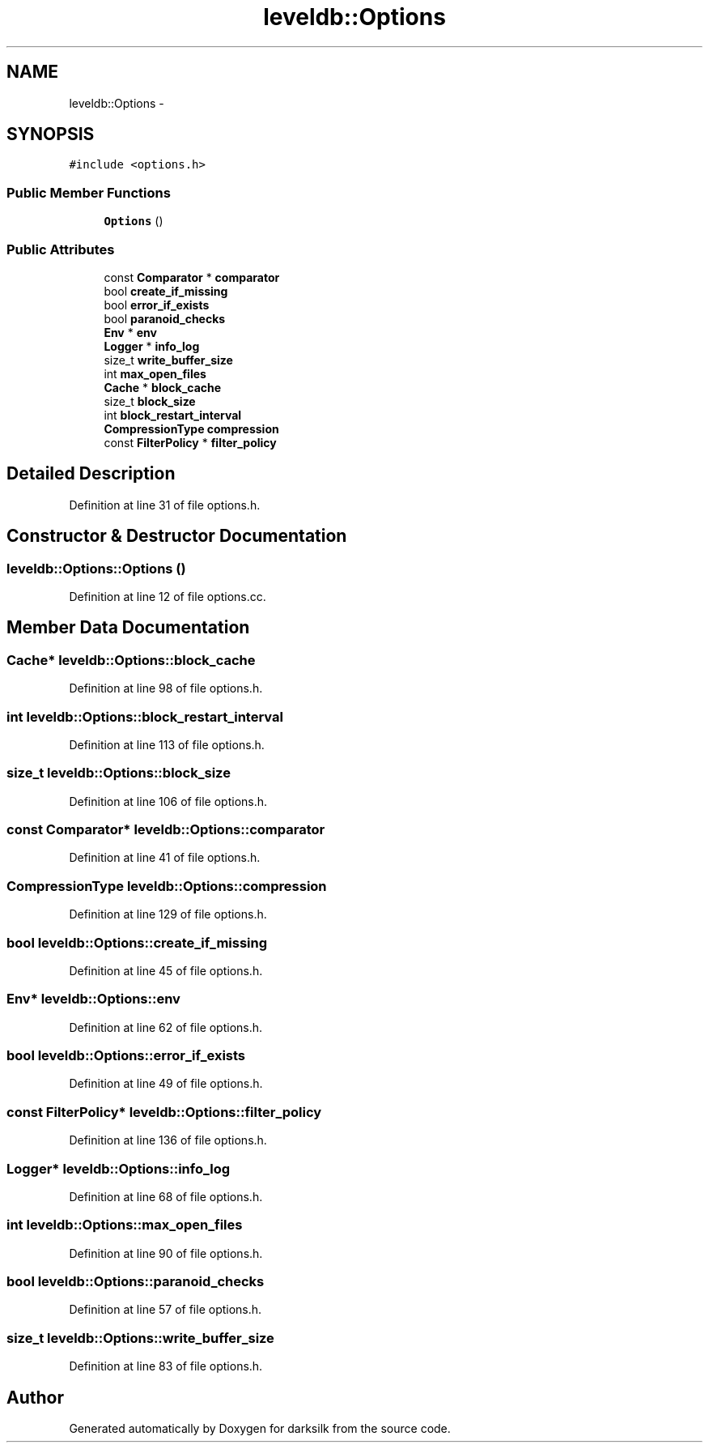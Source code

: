 .TH "leveldb::Options" 3 "Wed Feb 10 2016" "Version 1.0.0.0" "darksilk" \" -*- nroff -*-
.ad l
.nh
.SH NAME
leveldb::Options \- 
.SH SYNOPSIS
.br
.PP
.PP
\fC#include <options\&.h>\fP
.SS "Public Member Functions"

.in +1c
.ti -1c
.RI "\fBOptions\fP ()"
.br
.in -1c
.SS "Public Attributes"

.in +1c
.ti -1c
.RI "const \fBComparator\fP * \fBcomparator\fP"
.br
.ti -1c
.RI "bool \fBcreate_if_missing\fP"
.br
.ti -1c
.RI "bool \fBerror_if_exists\fP"
.br
.ti -1c
.RI "bool \fBparanoid_checks\fP"
.br
.ti -1c
.RI "\fBEnv\fP * \fBenv\fP"
.br
.ti -1c
.RI "\fBLogger\fP * \fBinfo_log\fP"
.br
.ti -1c
.RI "size_t \fBwrite_buffer_size\fP"
.br
.ti -1c
.RI "int \fBmax_open_files\fP"
.br
.ti -1c
.RI "\fBCache\fP * \fBblock_cache\fP"
.br
.ti -1c
.RI "size_t \fBblock_size\fP"
.br
.ti -1c
.RI "int \fBblock_restart_interval\fP"
.br
.ti -1c
.RI "\fBCompressionType\fP \fBcompression\fP"
.br
.ti -1c
.RI "const \fBFilterPolicy\fP * \fBfilter_policy\fP"
.br
.in -1c
.SH "Detailed Description"
.PP 
Definition at line 31 of file options\&.h\&.
.SH "Constructor & Destructor Documentation"
.PP 
.SS "leveldb::Options::Options ()"

.PP
Definition at line 12 of file options\&.cc\&.
.SH "Member Data Documentation"
.PP 
.SS "\fBCache\fP* leveldb::Options::block_cache"

.PP
Definition at line 98 of file options\&.h\&.
.SS "int leveldb::Options::block_restart_interval"

.PP
Definition at line 113 of file options\&.h\&.
.SS "size_t leveldb::Options::block_size"

.PP
Definition at line 106 of file options\&.h\&.
.SS "const \fBComparator\fP* leveldb::Options::comparator"

.PP
Definition at line 41 of file options\&.h\&.
.SS "\fBCompressionType\fP leveldb::Options::compression"

.PP
Definition at line 129 of file options\&.h\&.
.SS "bool leveldb::Options::create_if_missing"

.PP
Definition at line 45 of file options\&.h\&.
.SS "\fBEnv\fP* leveldb::Options::env"

.PP
Definition at line 62 of file options\&.h\&.
.SS "bool leveldb::Options::error_if_exists"

.PP
Definition at line 49 of file options\&.h\&.
.SS "const \fBFilterPolicy\fP* leveldb::Options::filter_policy"

.PP
Definition at line 136 of file options\&.h\&.
.SS "\fBLogger\fP* leveldb::Options::info_log"

.PP
Definition at line 68 of file options\&.h\&.
.SS "int leveldb::Options::max_open_files"

.PP
Definition at line 90 of file options\&.h\&.
.SS "bool leveldb::Options::paranoid_checks"

.PP
Definition at line 57 of file options\&.h\&.
.SS "size_t leveldb::Options::write_buffer_size"

.PP
Definition at line 83 of file options\&.h\&.

.SH "Author"
.PP 
Generated automatically by Doxygen for darksilk from the source code\&.
